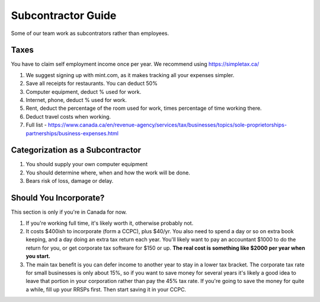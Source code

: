 Subcontractor Guide
===================

Some of our team work as subcontrators rather than employees.

Taxes
-----

You have to claim self employment income once per year. We recommend
using `https://simpletax.ca/ <https://simpletax.ca/>`__

1. We suggest signing up with mint.com, as it makes tracking all your
   expenses simpler.
2. Save all receipts for restaurants. You can deduct 50%
3. Computer equipment, deduct % used for work.
4. Internet, phone, deduct % used for work.
5. Rent, deduct the percentage of the room used for work, times
   percentage of time working there.
6. Deduct travel costs when working.
7. Full list -
   `https://www.canada.ca/en/revenue-agency/services/tax/businesses/topics/sole-proprietorships-partnerships/business-expenses.html <https://www.canada.ca/en/revenue-agency/services/tax/businesses/topics/sole-proprietorships-partnerships/business-expenses.html>`__

Categorization as a Subcontractor
---------------------------------

1. You should supply your own computer equipment
2. You should determine where, when and how the work will be done.
3. Bears risk of loss, damage or delay.

Should You Incorporate?
-----------------------

This section is only if you're in Canada for now.

1. If you're working full time, it's likely worth it, otherwise probably
   not.
2. It costs $400ish to incorporate (form a CCPC), plus $40/yr. You also
   need to spend a day or so on extra book keeping, and a day doing an
   extra tax return each year. You'll likely want to pay an accountant
   $1000 to do the return for you, or get corporate tax software for
   $150 or up. **The real cost is something like $2000 per year when you
   start.**
3. The main tax benefit is you can defer income to another year to stay
   in a lower tax bracket. The corporate tax rate for small businesses
   is only about 15%, so if you want to save money for several years
   it's likely a good idea to leave that portion in your corporation
   rather than pay the 45% tax rate. If you're going to save the money
   for quite a while, fill up your RRSPs first. Then start saving it in
   your CCPC.
